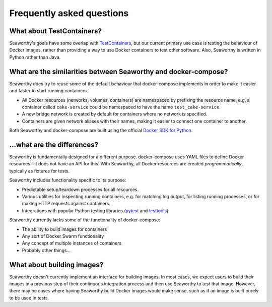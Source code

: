Frequently asked questions
==========================

What about TestContainers?
""""""""""""""""""""""""""
Seaworthy's goals have some overlap with `TestContainers`_, but our current
primary use case is testing the behaviour of Docker images, rather than
providing a way to use Docker containers to test other software. Also,
Seaworthy is written in Python rather than Java.


What are the similarities between Seaworthy and docker-compose?
"""""""""""""""""""""""""""""""""""""""""""""""""""""""""""""""
Seaworthy does try to reuse some of the default behaviour that docker-compose
implements in order to make it easier and faster to start running containers.

* All Docker resources (networks, volumes, containers) are namespaced by
  prefixing the resource name, e.g. a container called ``cake-service`` could
  be namespaced to have the name ``test_cake-service``.
* A new bridge network is created by default for containers where no network is
  specified.
* Containers are given network aliases with their names, making it easier to
  connect one container to another.

Both Seaworthy and docker-compose are built using the official `Docker SDK for
Python`_.


...what are the differences?
""""""""""""""""""""""""""""
Seaworthy is fundamentally designed for a different purpose. docker-compose
uses YAML files to define Docker resources—it does not have an API for this.
With Seaworthy, all Docker resources are created *programmatically*, typically
as fixtures for tests.

Seaworthy includes functionality specific to its purpose:

* Predictable setup/teardown processes for all resources.
* Various utilities for inspecting running containers, e.g. for matching
  log output, for listing running processes, or for making HTTP requests
  against containers.
* Integrations with popular Python testing libraries (`pytest`_ and
  `testtools`_).

Seaworthy currently lacks some of the functionality of docker-compose:

* The ability to build images for containers
* Any sort of Docker Swarm functionality
* Any concept of multiple instances of containers
* Probably other things...


What about building images?
"""""""""""""""""""""""""""
Seaworthy doesn't currently implement an interface for building images. In most
cases, we expect users to build their images in a previous step of their
continuous integration process and then use Seaworthy to test that image.
However, there may be cases where having Seaworthy build Docker images would
make sense, such as if an image is built purely to be used in tests.


.. _`TestContainers`: https://www.testcontainers.org/
.. _`Docker SDK for Python`: https://docker-py.readthedocs.io/
.. _`pytest`: https://pytest.org/
.. _`testtools`: https://testtools.readthedocs.io/
